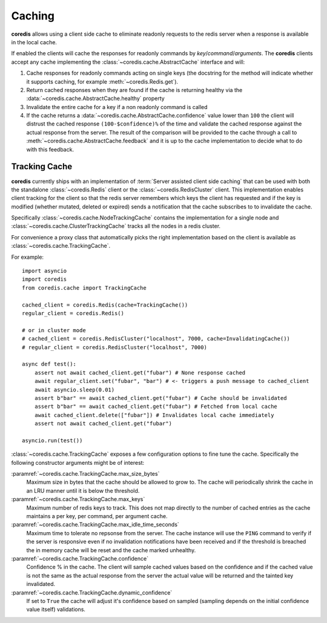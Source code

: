 Caching
-------
.. versionadded:: 3.9.0

**coredis** allows using a client side cache to eliminate readonly requests
to the redis server when a response is available in the local cache.

If enabled the clients will cache the responses for readonly commands by
`key`/`command`/`arguments`. The **coredis** clients accept any cache
implementing the :class:`~coredis.cache.AbstractCache` interface and will:

1. Cache responses for readonly commands acting on single keys (the docstring for the method
   will indicate whether it supports caching, for example :meth:`~coredis.Redis.get`).
2. Return cached responses when they are found if the cache is returning healthy via
   the :data:`~coredis.cache.AbstractCache.healthy` property
3. Invalidate the entire cache for a key if a non readonly command is called
4. If the cache returns a :data:`~coredis.cache.AbstractCache.confidence` value lower than ``100``
   the client will distrust the cached response ``(100-$confidence)%`` of the time and validate
   the cached response against the actual response from the server. The result of the comparison
   will be provided to the cache through a call to :meth:`~coredis.cache.AbstractCache.feedback` and
   it is up to the cache implementation to decide what to do with this feedback.

Tracking Cache
^^^^^^^^^^^^^^
**coredis** currently ships with an implementation of :term:`Server assisted client side caching`
that can be used with both the standalone :class:`~coredis.Redis` client or the :class:`~coredis.RedisCluster`
client.  This implementation enables client tracking for the client so that the redis server
remembers which keys the client has requested and if the key is modified (whether mutated, deleted or expired)
sends a notification that the cache subscribes to to invalidate the cache.

Specifically :class:`~coredis.cache.NodeTrackingCache` contains the implementation for a
single node and :class:`~coredis.cache.ClusterTrackingCache` tracks all the nodes in a redis cluster.

For convenience a proxy class that automatically picks the right implementation based on the
client is available as :class:`~coredis.cache.TrackingCache`.


For example::


    import asyncio
    import coredis
    from coredis.cache import TrackingCache

    cached_client = coredis.Redis(cache=TrackingCache())
    regular_client = coredis.Redis()

    # or in cluster mode
    # cached_client = coredis.RedisCluster("localhost", 7000, cache=InvalidatingCache())
    # regular_client = coredis.RedisCluster("localhost", 7000)

    async def test():
        assert not await cached_client.get("fubar") # None response cached
        await regular_client.set("fubar", "bar") # <- triggers a push message to cached_client
        await asyncio.sleep(0.01)
        assert b"bar" == await cached_client.get("fubar") # Cache should be invalidated
        assert b"bar" == await cached_client.get("fubar") # Fetched from local cache
        await cached_client.delete(["fubar"]) # Invalidates local cache immediately
        assert not await cached_client.get("fubar")

    asyncio.run(test())


:class:`~coredis.cache.TrackingCache` exposes a few configuration options to fine tune
the cache. Specifically the following constructor arguments might be of interest:

:paramref:`~coredis.cache.TrackingCache.max_size_bytes`
    Maximum size in bytes that the cache should be allowed to grow to. The cache
    will periodically shrink the cache in an LRU manner until it is below the threshold.

:paramref:`~coredis.cache.TrackingCache.max_keys`
    Maximum number of redis keys to track. This does not map directly to the number of
    cached entries as the cache maintains a per key, per command, per argument cache.

:paramref:`~coredis.cache.TrackingCache.max_idle_time_seconds`
    Maximum time to tolerate no repsonse from the server. The cache instance will
    use the ``PING`` command to verify if the server is responsive even if no invalidation
    notifications have been received and if the threshold is breached the in memory cache
    will be reset and the cache marked unhealthy.

:paramref:`~coredis.cache.TrackingCache.confidence`
    Confidence % in the cache. The client will sample cached values based on the confidence
    and if the cached value is not the same as the actual response from the server
    the actual value will be returned and the tainted key invalidated.

:paramref:`~coredis.cache.TrackingCache.dynamic_confidence`
    If set to ``True`` the cache will adjust it's confidence based on sampled (sampling depends
    on the initial confidence value itself) validations.
